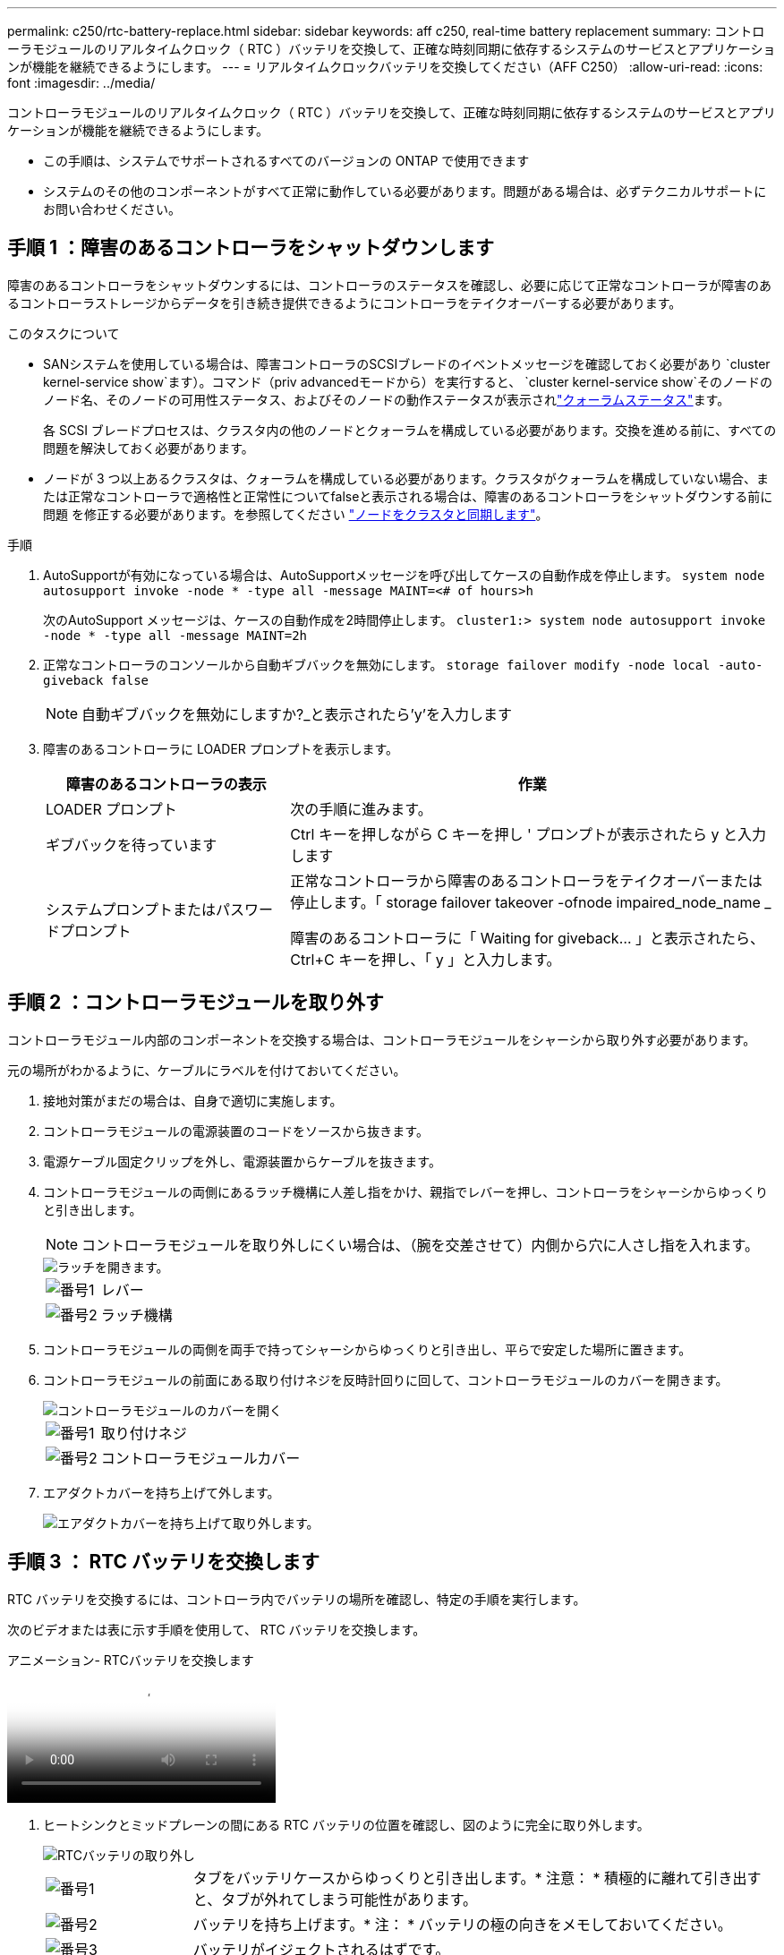 ---
permalink: c250/rtc-battery-replace.html 
sidebar: sidebar 
keywords: aff c250, real-time battery replacement 
summary: コントローラモジュールのリアルタイムクロック（ RTC ）バッテリを交換して、正確な時刻同期に依存するシステムのサービスとアプリケーションが機能を継続できるようにします。 
---
= リアルタイムクロックバッテリを交換してください（AFF C250）
:allow-uri-read: 
:icons: font
:imagesdir: ../media/


[role="lead"]
コントローラモジュールのリアルタイムクロック（ RTC ）バッテリを交換して、正確な時刻同期に依存するシステムのサービスとアプリケーションが機能を継続できるようにします。

* この手順は、システムでサポートされるすべてのバージョンの ONTAP で使用できます
* システムのその他のコンポーネントがすべて正常に動作している必要があります。問題がある場合は、必ずテクニカルサポートにお問い合わせください。




== 手順 1 ：障害のあるコントローラをシャットダウンします

障害のあるコントローラをシャットダウンするには、コントローラのステータスを確認し、必要に応じて正常なコントローラが障害のあるコントローラストレージからデータを引き続き提供できるようにコントローラをテイクオーバーする必要があります。

.このタスクについて
* SANシステムを使用している場合は、障害コントローラのSCSIブレードのイベントメッセージを確認しておく必要があり  `cluster kernel-service show`ます）。コマンド（priv advancedモードから）を実行すると、 `cluster kernel-service show`そのノードのノード名、そのノードの可用性ステータス、およびそのノードの動作ステータスが表示されlink:https://docs.netapp.com/us-en/ontap/system-admin/display-nodes-cluster-task.html["クォーラムステータス"]ます。
+
各 SCSI ブレードプロセスは、クラスタ内の他のノードとクォーラムを構成している必要があります。交換を進める前に、すべての問題を解決しておく必要があります。

* ノードが 3 つ以上あるクラスタは、クォーラムを構成している必要があります。クラスタがクォーラムを構成していない場合、または正常なコントローラで適格性と正常性についてfalseと表示される場合は、障害のあるコントローラをシャットダウンする前に問題 を修正する必要があります。を参照してください link:https://docs.netapp.com/us-en/ontap/system-admin/synchronize-node-cluster-task.html?q=Quorum["ノードをクラスタと同期します"^]。


.手順
. AutoSupportが有効になっている場合は、AutoSupportメッセージを呼び出してケースの自動作成を停止します。 `system node autosupport invoke -node * -type all -message MAINT=<# of hours>h`
+
次のAutoSupport メッセージは、ケースの自動作成を2時間停止します。 `cluster1:> system node autosupport invoke -node * -type all -message MAINT=2h`

. 正常なコントローラのコンソールから自動ギブバックを無効にします。 `storage failover modify -node local -auto-giveback false`
+

NOTE: 自動ギブバックを無効にしますか?_と表示されたら'y'を入力します

. 障害のあるコントローラに LOADER プロンプトを表示します。
+
[cols="1,2"]
|===
| 障害のあるコントローラの表示 | 作業 


 a| 
LOADER プロンプト
 a| 
次の手順に進みます。



 a| 
ギブバックを待っています
 a| 
Ctrl キーを押しながら C キーを押し ' プロンプトが表示されたら y と入力します



 a| 
システムプロンプトまたはパスワードプロンプト
 a| 
正常なコントローラから障害のあるコントローラをテイクオーバーまたは停止します。「 storage failover takeover -ofnode impaired_node_name _

障害のあるコントローラに「 Waiting for giveback... 」と表示されたら、 Ctrl+C キーを押し、「 y 」と入力します。

|===




== 手順 2 ：コントローラモジュールを取り外す

コントローラモジュール内部のコンポーネントを交換する場合は、コントローラモジュールをシャーシから取り外す必要があります。

元の場所がわかるように、ケーブルにラベルを付けておいてください。

. 接地対策がまだの場合は、自身で適切に実施します。
. コントローラモジュールの電源装置のコードをソースから抜きます。
. 電源ケーブル固定クリップを外し、電源装置からケーブルを抜きます。
. コントローラモジュールの両側にあるラッチ機構に人差し指をかけ、親指でレバーを押し、コントローラをシャーシからゆっくりと引き出します。
+

NOTE: コントローラモジュールを取り外しにくい場合は、（腕を交差させて）内側から穴に人さし指を入れます。

+
image::../media/drw_a250_pcm_remove_install.png[ラッチを開きます。]

+
[cols="1,4"]
|===


 a| 
image:../media/icon_round_1.png["番号1"]
 a| 
レバー



 a| 
image:../media/icon_round_2.png["番号2"]
 a| 
ラッチ機構

|===
. コントローラモジュールの両側を両手で持ってシャーシからゆっくりと引き出し、平らで安定した場所に置きます。
. コントローラモジュールの前面にある取り付けネジを反時計回りに回して、コントローラモジュールのカバーを開きます。
+
image::../media/drw_a250_open_controller_module_cover.png[コントローラモジュールのカバーを開く]

+
[cols="1,4"]
|===


 a| 
image:../media/icon_round_1.png["番号1"]
| 取り付けネジ 


 a| 
image::../media/icon_round_2.png[番号2]
 a| 
コントローラモジュールカバー

|===
. エアダクトカバーを持ち上げて外します。
+
image::../media/drw_a250_remove_airduct_cover.png[エアダクトカバーを持ち上げて取り外します。]





== 手順 3 ： RTC バッテリを交換します

RTC バッテリを交換するには、コントローラ内でバッテリの場所を確認し、特定の手順を実行します。

次のビデオまたは表に示す手順を使用して、 RTC バッテリを交換します。

.アニメーション- RTCバッテリを交換します
video::6ed27f71-d3a7-4cee-8d9f-ac5b016c982d[panopto]
. ヒートシンクとミッドプレーンの間にある RTC バッテリの位置を確認し、図のように完全に取り外します。
+
image::../media/drw_a250_remove_rtc_batt.png[RTCバッテリの取り外し]

+
[cols="1,4"]
|===


 a| 
image:../media/icon_round_1.png["番号1"]
 a| 
タブをバッテリケースからゆっくりと引き出します。* 注意： * 積極的に離れて引き出すと、タブが外れてしまう可能性があります。



 a| 
image:../media/icon_round_2.png["番号2"]
 a| 
バッテリを持ち上げます。* 注： * バッテリの極の向きをメモしておいてください。



 a| 
image:../media/icon_round_3.png["番号3"]
 a| 
バッテリがイジェクトされるはずです。

|===
+
バッテリがイジェクトされます。

. 交換用バッテリを静電気防止用の梱包バッグから取り出します。
. ヒートシンクとミッドプレーンの間にある RTC バッテリホルダーの位置を確認し、図のように正確に挿入します。
+
image::../media/drw_a250_install_rtc_batt.png[RTCバッテリの取り付け]

+
|===


 a| 
image:../media/icon_round_1.png["番号1"]
| 正の極性を上向きにして、バッテリハウジングのタブの下にバッテリをスライドさせます。 


 a| 
image:../media/icon_round_2.png["番号2"]
 a| 
バッテリをゆっくりと所定の位置に押し込み、タブでケースに固定されていることを確認します。


CAUTION: 積極的に押すと原因 、バッテリがイジェクトされる可能性があります。

|===
. バッテリがホルダーに完全に取り付けられ、かつ極の向きが正しいことを目で見て確認します。




== 手順 4 ：コントローラモジュールを再度取り付け、 RTC バッテリ交換後に日時を設定します

コントローラモジュール内のコンポーネントを交換したら、コントローラモジュールをシステムシャーシに再度取り付け、コントローラの日付と時刻をリセットしてブートする必要があります。

. エアダクトまたはコントローラモジュールカバーを閉じていない場合は閉じます。
. コントローラモジュールの端をシャーシの開口部に合わせ、コントローラモジュールをシステムに半分までそっと押し込みます。
+
指示があるまでコントローラモジュールをシャーシに完全に挿入しないでください。

. 必要に応じてシステムにケーブルを再接続します。
+
光ファイバケーブルを使用する場合は、メディアコンバータ（ QSFP または SFP ）を取り付け直してください（取り外した場合）。

. 電源装置を取り外した場合は、電源装置を再度接続し、電源ケーブルの固定クリップを再度取り付けます。
. コントローラモジュールをシャーシに挿入します。
+
.. ラッチのアームがすべて引き出された位置で固定されていることを確認します。
.. コントローラモジュールを両手で位置に合わせ、ラッチのアームにゆっくりとスライドさせて停止させます。
.. ラッチの内側から穴に人さし指を入れます。
.. ラッチ上部のオレンジ色のタブで親指を押し下げ、コントローラモジュールをゆっくりと停止位置に押し込みます。
.. ラッチの上部から親指を離し、ラッチが完全に固定されるまで押し続けます。
+
コントローラモジュールは、シャーシに完全に装着されるとすぐにブートを開始します。ブートプロセスを中断できるように準備しておきます。

.. LOADER プロンプトでコントローラを停止します。


+
コントローラモジュールを完全に挿入し、シャーシの端と同一平面になるようにします。

. コントローラの時刻と日付をリセットします。
+
.. show date コマンドを使用して ' 正常なコントローラの日付と時刻を確認します
.. ターゲットコントローラの LOADER プロンプトで、日時を確認します。
.. 必要に応じて 'set date mm/dd/yyyy` コマンドで日付を変更します
.. 必要に応じて、「 set time hh ： mm ： ss 」コマンドを使用して、時刻を GMT で設定します。
.. ターゲットコントローラの日付と時刻を確認します。


. LOADER プロンプトで「 bye 」と入力して、 PCIe カードおよびその他のコンポーネントを再初期化し、コントローラをリブートさせます。
. ストレージをギブバックして、コントローラを通常の動作に戻します。 storage failover giveback -ofnode impaired_node_name _`
. 自動ギブバックを無効にした場合は、再度有効にします。「 storage failover modify -node local-auto-giveback true 」




== 手順 5 ：障害が発生したパーツをネットアップに返却する

障害が発生したパーツは、キットに付属のRMA指示書に従ってNetAppに返却してください。 https://mysupport.netapp.com/site/info/rma["パーツの返品と交換"]詳細については、ページを参照してください。
